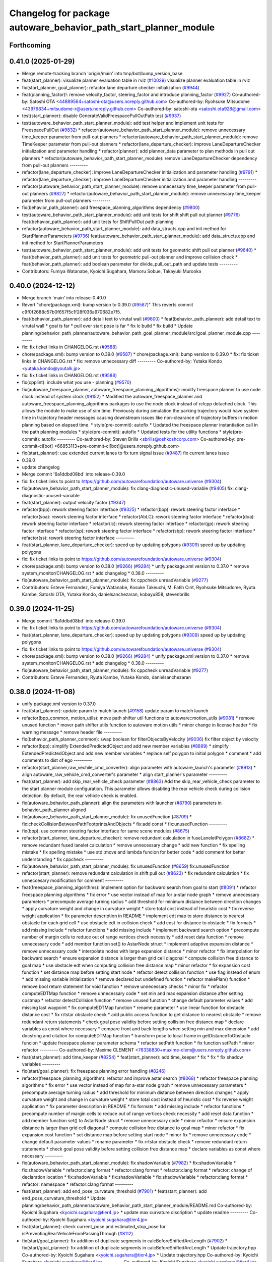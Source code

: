 ^^^^^^^^^^^^^^^^^^^^^^^^^^^^^^^^^^^^^^^^^^^^^^^^^^^^^^^^^^^^^^^^^
Changelog for package autoware_behavior_path_start_planner_module
^^^^^^^^^^^^^^^^^^^^^^^^^^^^^^^^^^^^^^^^^^^^^^^^^^^^^^^^^^^^^^^^^

Forthcoming
-----------

0.41.0 (2025-01-29)
-------------------
* Merge remote-tracking branch 'origin/main' into tmp/bot/bump_version_base
* feat(start_planner): visualize planner evaluation table in rviz (`#10029 <https://github.com/autowarefoundation/autoware.universe/issues/10029>`_)
  visualize planner evaluation table in rviz
* fix(start_planner, goal_planner): refactor lane departure checker initialization (`#9944 <https://github.com/autowarefoundation/autoware.universe/issues/9944>`_)
* feat(planning_factor)!: remove velocity_factor, steering_factor and introduce planning_factor (`#9927 <https://github.com/autowarefoundation/autoware.universe/issues/9927>`_)
  Co-authored-by: Satoshi OTA <44889564+satoshi-ota@users.noreply.github.com>
  Co-authored-by: Ryohsuke Mitsudome <43976834+mitsudome-r@users.noreply.github.com>
  Co-authored-by: satoshi-ota <satoshi.ota928@gmail.com>
* test(start_planner): disable GenerateValidFreespacePullOutPath test (`#9937 <https://github.com/autowarefoundation/autoware.universe/issues/9937>`_)
* test(autoware_behavior_path_start_planner_module):  add test helper and implement unit tests for FreespacePullOut (`#9832 <https://github.com/autowarefoundation/autoware.universe/issues/9832>`_)
  * refactor(autoware_behavior_path_start_planner_module): remove unnecessary time_keeper parameter from pull-out planners
  * refactor(autoware_behavior_path_start_planner_module): remove TimeKeeper parameter from pull-out planners
  * refactor(lane_departure_checker): improve LaneDepartureChecker initialization and parameter handling
  * refactor(planner): add planner_data parameter to plan methods in pull out planners
  * refactor(autoware_behavior_path_start_planner_module): remove LaneDepartureChecker dependency from pull-out planners
  ---------
* refactor(lane_departure_checker): improve LaneDepartureChecker initialization and parameter handling (`#9791 <https://github.com/autowarefoundation/autoware.universe/issues/9791>`_)
  * refactor(lane_departure_checker): improve LaneDepartureChecker initialization and parameter handling
  ---------
* refactor(autoware_behavior_path_start_planner_module): remove unnecessary time_keeper parameter from pull-out planners (`#9827 <https://github.com/autowarefoundation/autoware.universe/issues/9827>`_)
  * refactor(autoware_behavior_path_start_planner_module): remove unnecessary time_keeper parameter from pull-out planners
  ---------
* fix(behavior_path_planner): add freespace_planning_algorithms dependency (`#9800 <https://github.com/autowarefoundation/autoware.universe/issues/9800>`_)
* test(autoware_behavior_path_start_planner_module): add unit tests for shift shift pull out planner (`#9776 <https://github.com/autowarefoundation/autoware.universe/issues/9776>`_)
  feat(behavior_path_planner): add unit tests for ShiftPullOut path planning
* refactor(autoware_behavior_path_start_planner_module): add data_structs.cpp and init method for StartPlannerParameters (`#9736 <https://github.com/autowarefoundation/autoware.universe/issues/9736>`_)
  feat(autoware_behavior_path_start_planner_module): add data_structs.cpp and init method for StartPlannerParameters
* test(autoware_behavior_path_start_planner_module): add unit tests for geometric shift pull out planner (`#9640 <https://github.com/autowarefoundation/autoware.universe/issues/9640>`_)
  * feat(behavior_path_planner): add unit tests for geometric pull-out planner and improve collision check
  * feat(behavior_path_planner): add boolean parameter for divide_pull_out_path and update tests
  ---------
* Contributors: Fumiya Watanabe, Kyoichi Sugahara, Mamoru Sobue, Takayuki Murooka

0.40.0 (2024-12-12)
-------------------
* Merge branch 'main' into release-0.40.0
* Revert "chore(package.xml): bump version to 0.39.0 (`#9587 <https://github.com/autowarefoundation/autoware.universe/issues/9587>`_)"
  This reverts commit c9f0f2688c57b0f657f5c1f28f036a970682e7f5.
* feat(behavior_path_planner): add detail text to virutal wall (`#9600 <https://github.com/autowarefoundation/autoware.universe/issues/9600>`_)
  * feat(behavior_path_planner): add detail text to virutal wall
  * goal is far
  * pull over start pose is far
  * fix lc build
  * fix build
  * Update planning/behavior_path_planner/autoware_behavior_path_goal_planner_module/src/goal_planner_module.cpp
  ---------
* fix: fix ticket links in CHANGELOG.rst (`#9588 <https://github.com/autowarefoundation/autoware.universe/issues/9588>`_)
* chore(package.xml): bump version to 0.39.0 (`#9587 <https://github.com/autowarefoundation/autoware.universe/issues/9587>`_)
  * chore(package.xml): bump version to 0.39.0
  * fix: fix ticket links in CHANGELOG.rst
  * fix: remove unnecessary diff
  ---------
  Co-authored-by: Yutaka Kondo <yutaka.kondo@youtalk.jp>
* fix: fix ticket links in CHANGELOG.rst (`#9588 <https://github.com/autowarefoundation/autoware.universe/issues/9588>`_)
* fix(cpplint): include what you use - planning (`#9570 <https://github.com/autowarefoundation/autoware.universe/issues/9570>`_)
* fix(autoware_freespace_planner, autoware_freespace_planning_algorithms): modify freespace planner to use node clock instead of system clock (`#9152 <https://github.com/autowarefoundation/autoware.universe/issues/9152>`_)
  * Modified the autoware_freespace_planner and autoware_freespace_planning_algorithms packages to use the node clock instead of rclcpp detached clock. This allows the module to make use of sim time. Previously during simulation the parking trajectory would have system time in trajectory header messages causing downstream issues like non-clearance of trajectory buffers in motion planning based on elapsed time.
  * style(pre-commit): autofix
  * Updated the freespace planner instantiation call in the path planning modules
  * style(pre-commit): autofix
  * Updated tests for the utility functions
  * style(pre-commit): autofix
  ---------
  Co-authored-by: Steven Brills <sbrills@oshkoshcorp.com>
  Co-authored-by: pre-commit-ci[bot] <66853113+pre-commit-ci[bot]@users.noreply.github.com>
* fix(start_planner): use extended current lanes to fix turn signal issue (`#9487 <https://github.com/autowarefoundation/autoware.universe/issues/9487>`_)
  fix current lanes issue
* 0.39.0
* update changelog
* Merge commit '6a1ddbd08bd' into release-0.39.0
* fix: fix ticket links to point to https://github.com/autowarefoundation/autoware.universe (`#9304 <https://github.com/autowarefoundation/autoware.universe/issues/9304>`_)
* fix(autoware_behavior_path_start_planner_module): fix clang-diagnostic-unused-variable (`#9405 <https://github.com/autowarefoundation/autoware.universe/issues/9405>`_)
  fix: clang-diagnostic-unused-variable
* feat(start_planner): output velocity factor (`#9347 <https://github.com/autowarefoundation/autoware.universe/issues/9347>`_)
* refactor(bpp): rework steering factor interface (`#9325 <https://github.com/autowarefoundation/autoware.universe/issues/9325>`_)
  * refactor(bpp): rework steering factor interface
  * refactor(soa): rework steering factor interface
  * refactor(AbLC): rework steering factor interface
  * refactor(doa): rework steering factor interface
  * refactor(lc): rework steering factor interface
  * refactor(gp): rework steering factor interface
  * refactor(sp): rework steering factor interface
  * refactor(sbp): rework steering factor interface
  * refactor(ss): rework steering factor interface
  ---------
* feat(start_planner, lane_departure_checker): speed up by updating polygons (`#9309 <https://github.com/autowarefoundation/autoware.universe/issues/9309>`_)
  speed up by updating polygons
* fix: fix ticket links to point to https://github.com/autowarefoundation/autoware.universe (`#9304 <https://github.com/autowarefoundation/autoware.universe/issues/9304>`_)
* chore(package.xml): bump version to 0.38.0 (`#9266 <https://github.com/autowarefoundation/autoware.universe/issues/9266>`_) (`#9284 <https://github.com/autowarefoundation/autoware.universe/issues/9284>`_)
  * unify package.xml version to 0.37.0
  * remove system_monitor/CHANGELOG.rst
  * add changelog
  * 0.38.0
  ---------
* fix(autoware_behavior_path_start_planner_module): fix cppcheck unreadVariable (`#9277 <https://github.com/autowarefoundation/autoware.universe/issues/9277>`_)
* Contributors: Esteve Fernandez, Fumiya Watanabe, Kosuke Takeuchi, M. Fatih Cırıt, Ryohsuke Mitsudome, Ryuta Kambe, Satoshi OTA, Yutaka Kondo, danielsanchezaran, kobayu858, stevenbrills

0.39.0 (2024-11-25)
-------------------
* Merge commit '6a1ddbd08bd' into release-0.39.0
* fix: fix ticket links to point to https://github.com/autowarefoundation/autoware.universe (`#9304 <https://github.com/autowarefoundation/autoware.universe/issues/9304>`_)
* feat(start_planner, lane_departure_checker): speed up by updating polygons (`#9309 <https://github.com/autowarefoundation/autoware.universe/issues/9309>`_)
  speed up by updating polygons
* fix: fix ticket links to point to https://github.com/autowarefoundation/autoware.universe (`#9304 <https://github.com/autowarefoundation/autoware.universe/issues/9304>`_)
* chore(package.xml): bump version to 0.38.0 (`#9266 <https://github.com/autowarefoundation/autoware.universe/issues/9266>`_) (`#9284 <https://github.com/autowarefoundation/autoware.universe/issues/9284>`_)
  * unify package.xml version to 0.37.0
  * remove system_monitor/CHANGELOG.rst
  * add changelog
  * 0.38.0
  ---------
* fix(autoware_behavior_path_start_planner_module): fix cppcheck unreadVariable (`#9277 <https://github.com/autowarefoundation/autoware.universe/issues/9277>`_)
* Contributors: Esteve Fernandez, Ryuta Kambe, Yutaka Kondo, danielsanchezaran

0.38.0 (2024-11-08)
-------------------
* unify package.xml version to 0.37.0
* feat(start_planner): update param to match launch (`#9158 <https://github.com/autowarefoundation/autoware.universe/issues/9158>`_)
  update param to match launch
* refactor(bpp_common, motion_utils): move path shifter util functions to autoware::motion_utils (`#9081 <https://github.com/autowarefoundation/autoware.universe/issues/9081>`_)
  * remove unused function
  * mover path shifter utils function to autoware motion utils
  * minor change in license header
  * fix warning message
  * remove header file
  ---------
* fix(behavior_path_planner_common): swap boolean for filterObjectsByVelocity (`#9036 <https://github.com/autowarefoundation/autoware.universe/issues/9036>`_)
  fix filter object by velocity
* refactor(bpp): simplify ExtendedPredictedObject and add new member variables (`#8889 <https://github.com/autowarefoundation/autoware.universe/issues/8889>`_)
  * simplify ExtendedPredictedObject and add new member variables
  * replace self polygon to initial polygon
  * comment
  * add comments to dist of ego
  ---------
* refactor(start_planner,raw_vechile_cmd_converter): align parameter with autoware_launch's parameter (`#8913 <https://github.com/autowarefoundation/autoware.universe/issues/8913>`_)
  * align autoware_raw_vehicle_cmd_converter's parameter
  * align start_planner's parameter
  ---------
* feat(start_planner): add skip_rear_vehicle_check parameter (`#8863 <https://github.com/autowarefoundation/autoware.universe/issues/8863>`_)
  Add the skip_rear_vehicle_check parameter to the start planner module configuration. This parameter allows disabling the rear vehicle check during collision detection. By default, the rear vehicle check is enabled.
* fix(autoware_behavior_path_planner): align the parameters with launcher (`#8790 <https://github.com/autowarefoundation/autoware.universe/issues/8790>`_)
  parameters in behavior_path_planner aligned
* fix(autoware_behavior_path_start_planner_module): fix unusedFunction (`#8709 <https://github.com/autowarefoundation/autoware.universe/issues/8709>`_)
  * fix:checkCollisionBetweenPathFootprintsAndObjects
  * fix:add const
  * fix:unusedFunction
  ---------
* fix(bpp): use common steering factor interface for same scene modules (`#8675 <https://github.com/autowarefoundation/autoware.universe/issues/8675>`_)
* refactor(start_planner, lane_departure_checker): remove redundant calculation in fuseLaneletPolygon (`#8682 <https://github.com/autowarefoundation/autoware.universe/issues/8682>`_)
  * remove redundant fused lanelet calculation
  * remove unnecessary change
  * add new function
  * fix spelling mistake
  * fix spelling mistake
  * use std::move and lambda funcion for better code
  * add comment for better understanding
  * fix cppcheck
  ---------
* fix(autoware_behavior_path_start_planner_module): fix unusedFunction (`#8659 <https://github.com/autowarefoundation/autoware.universe/issues/8659>`_)
  fix:unusedFunction
* refactor(start_planner): remove redundant calculation in shift pull out  (`#8623 <https://github.com/autowarefoundation/autoware.universe/issues/8623>`_)
  * fix redundant calculation
  * fix unneccesary modification for comment
  ---------
* feat(freespace_planning_algorithms): implement option for backward search from goal to start (`#8091 <https://github.com/autowarefoundation/autoware.universe/issues/8091>`_)
  * refactor freespace planning algorithms
  * fix error
  * use vector instead of map for a-star node graph
  * remove unnecessary parameters
  * precompute average turning radius
  * add threshold for minimum distance between direction changes
  * apply curvature weight and change in curvature weight
  * store total cost instead of heuristic cost
  * fix reverse weight application
  * fix parameter description in README
  * implement edt map to store distance to nearest obstacle for each grid cell
  * use obstacle edt in collision check
  * add cost for distance to obstacle
  * fix formats
  * add missing include
  * refactor functions
  * add missing include
  * implement backward search option
  * precompute number of margin cells to reduce out of range vertices check necessity
  * add reset data function
  * remove unnecessary code
  * add member function set() to AstarNode struct
  * implement adaptive expansion distance
  * remove unnecessary code
  * interpolate nodes with large expansion distance
  * minor refactor
  * fix interpolation for backward search
  * ensure expansion distance is larger than grid cell diagonal
  * compute collision free distance to goal map
  * use obstacle edt when computing collision free distance map
  * minor refactor
  * fix expansion cost function
  * set distance map before setting start node
  * refactor detect collision function
  * use flag instead of enum
  * add missing variable initialization
  * remove declared but undefined function
  * refactor makePlan() function
  * remove bool return statement for void function
  * remove unnecessary checks
  * minor fix
  * refactor computeEDTMap function
  * remove unnecessary code
  * set min and max expansion distance after setting costmap
  * refactor detectCollision function
  * remove unused function
  * change default parameter values
  * add missing last waypoint
  * fix computeEDTMap function
  * rename parameter
  * use linear function for obstacle distance cost
  * fix rrtstar obstacle check
  * add public access function to get distance to nearest obstacle
  * remove redundant return statements
  * check goal pose validity before setting collision free distance map
  * declare variables as const where necessary
  * compare front and back lengths when setting min and max dimension
  * add docstring and citation for computeEDTMap function
  * transform pose to local frame in getDistanceToObstacle funcion
  * update freespace planner parameter schema
  * refactor setPath function
  * fix function setPath
  * minor refactor
  ---------
  Co-authored-by: Maxime CLEMENT <78338830+maxime-clem@users.noreply.github.com>
* feat(start_planner): add time_keeper (`#8254 <https://github.com/autowarefoundation/autoware.universe/issues/8254>`_)
  * feat(start_planner): add time_keeper
  * fix
  * fix
  * fix shadow variables
  ---------
* fix(start/goal_planner): fix freespace planning error handling (`#8246 <https://github.com/autowarefoundation/autoware.universe/issues/8246>`_)
* refactor(freespace_planning_algorithm): refactor and improve astar search (`#8068 <https://github.com/autowarefoundation/autoware.universe/issues/8068>`_)
  * refactor freespace planning algorithms
  * fix error
  * use vector instead of map for a-star node graph
  * remove unnecessary parameters
  * precompute average turning radius
  * add threshold for minimum distance between direction changes
  * apply curvature weight and change in curvature weight
  * store total cost instead of heuristic cost
  * fix reverse weight application
  * fix parameter description in README
  * fix formats
  * add missing include
  * refactor functions
  * precompute number of margin cells to reduce out of range vertices check necessity
  * add reset data function
  * add member function set() to AstarNode struct
  * remove unnecessary code
  * minor refactor
  * ensure expansion distance is larger than grid cell diagonal
  * compute collision free distance to goal map
  * minor refactor
  * fix expansion cost function
  * set distance map before setting start node
  * minor fix
  * remove unnecessary code
  * change default parameter values
  * rename parameter
  * fix rrtstar obstacle check
  * remove redundant return statements
  * check goal pose validity before setting collision free distance map
  * declare variables as const where necessary
  ---------
* fix(autoware_behavior_path_start_planner_module): fix shadowVariable (`#7982 <https://github.com/autowarefoundation/autoware.universe/issues/7982>`_)
  * fix:shadowVariable
  * fix:shadowVariable
  * refactor:clang format
  * refactor:clang format
  * refactor:clang format
  * refactor: change of declaration location
  * fix:shadowVariable
  * fix:shadowVariable
  * fix:shadowVariable
  * refactor:clang format
  * refactor: namespace
  * refactor:clang format
  ---------
* feat(start_planner): add end_pose_curvature_threshold  (`#7901 <https://github.com/autowarefoundation/autoware.universe/issues/7901>`_)
  * feat(start_planner): add end_pose_curvature_threshold
  * Update planning/behavior_path_planner/autoware_behavior_path_start_planner_module/README.md
  Co-authored-by: Kyoichi Sugahara <kyoichi.sugahara@tier4.jp>
  * update max curvature discription
  * update readme
  ---------
  Co-authored-by: Kyoichi Sugahara <kyoichi.sugahara@tier4.jp>
* feat(start_planner): check current_pose and estimated_stop_pose for isPreventingRearVehicleFromPassingThrough (`#8112 <https://github.com/autowarefoundation/autoware.universe/issues/8112>`_)
* fix(start/goal_planner): fix addition of duplicate segments in calcBeforeShiftedArcLength (`#7902 <https://github.com/autowarefoundation/autoware.universe/issues/7902>`_)
  * fix(start/goal_planner): fix addition of duplicate segments in calcBeforeShiftedArcLength
  * Update trajectory.hpp
  Co-authored-by: Kyoichi Sugahara <kyoichi.sugahara@tier4.jp>
  * Update trajectory.hpp
  Co-authored-by: Kyoichi Sugahara <kyoichi.sugahara@tier4.jp>
  ---------
  Co-authored-by: Kyoichi Sugahara <kyoichi.sugahara@tier4.jp>
* feat(safety_check): filter safety check targe objects by yaw deviation between pose and lane (`#7828 <https://github.com/autowarefoundation/autoware.universe/issues/7828>`_)
  * fix(safety_check): filter by yaw deviation to check object belongs to lane
  * fix(static_obstacle_avoidance): check yaw only when the object is moving
  ---------
* feat: add `autoware\_` prefix to `lanelet2_extension` (`#7640 <https://github.com/autowarefoundation/autoware.universe/issues/7640>`_)
* feat(start_planner): yaw threshold for rss check (`#7657 <https://github.com/autowarefoundation/autoware.universe/issues/7657>`_)
  * add param to customize yaw th
  * add param to other modules
  * docs
  * update READMEs with params
  * fix LC README
  * use normalized yaw diff
  ---------
* refactor(universe_utils/motion_utils)!: add autoware namespace (`#7594 <https://github.com/autowarefoundation/autoware.universe/issues/7594>`_)
* fix(autoware_behavior_path_start_planner_module): fix duplicateBreak warning (`#7583 <https://github.com/autowarefoundation/autoware.universe/issues/7583>`_)
* refactor(motion_utils)!: add autoware prefix and include dir (`#7539 <https://github.com/autowarefoundation/autoware.universe/issues/7539>`_)
  refactor(motion_utils): add autoware prefix and include dir
* feat(autoware_universe_utils)!: rename from tier4_autoware_utils (`#7538 <https://github.com/autowarefoundation/autoware.universe/issues/7538>`_)
  Co-authored-by: kosuke55 <kosuke.tnp@gmail.com>
* refactor(route_handler)!: rename to include/autoware/{package_name}  (`#7530 <https://github.com/autowarefoundation/autoware.universe/issues/7530>`_)
  refactor(route_handler)!: rename to include/autoware/{package_name}
* refactor(freespace_planner)!: rename to include/autoware/{package_name}  (`#7525 <https://github.com/autowarefoundation/autoware.universe/issues/7525>`_)
  refactor(freespace_planner)!: rename to include/autoware/{package_name}
  refactor(start_planner): make autoware include dir
  refactor(goal_planner): make autoware include dir
  sampling planner module
  fix sampling planner build
  dynamic_avoidance
  lc
  side shift
  autoware_behavior_path_static_obstacle_avoidance_module
  autoware_behavior_path_planner_common
  make behavior_path dir
  pre-commit
  fix pre-commit
  fix build
  autoware_freespace_planner
  freespace_planning_algorithms
* refactor(control)!: refactor directory structures of the control checkers (`#7524 <https://github.com/autowarefoundation/autoware.universe/issues/7524>`_)
  * aeb
  * control_validator
  * lane_departure_checker
  * shift_decider
  * fix
  ---------
* refactor(behaivor_path_planner)!: rename to include/autoware/{package_name} (`#7522 <https://github.com/autowarefoundation/autoware.universe/issues/7522>`_)
  * refactor(behavior_path_planner)!: make autoware dir in include
  * refactor(start_planner): make autoware include dir
  * refactor(goal_planner): make autoware include dir
  * sampling planner module
  * fix sampling planner build
  * dynamic_avoidance
  * lc
  * side shift
  * autoware_behavior_path_static_obstacle_avoidance_module
  * autoware_behavior_path_planner_common
  * make behavior_path dir
  * pre-commit
  * fix pre-commit
  * fix build
  ---------
* Contributors: Go Sakayori, Kosuke Takeuchi, Kyoichi Sugahara, Ryuta Kambe, Satoshi OTA, Takayuki Murooka, Yuki TAKAGI, Yutaka Kondo, Zhe Shen, Zulfaqar Azmi, danielsanchezaran, kobayu858, mkquda

0.26.0 (2024-04-03)
-------------------
